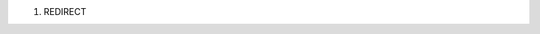 #. REDIRECT |Video_effects_-_essential,_with_image_adjust_selected.png|

.. |Video_effects_-_essential,_with_image_adjust_selected.png| image:: Video_effects_-_essential,_with_image_adjust_selected.png

